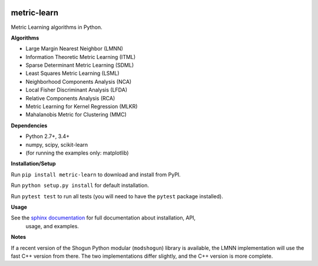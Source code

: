 |Travis-CI Build Status| |License| |PyPI version|

metric-learn
=============

Metric Learning algorithms in Python.

**Algorithms**

-  Large Margin Nearest Neighbor (LMNN)
-  Information Theoretic Metric Learning (ITML)
-  Sparse Determinant Metric Learning (SDML)
-  Least Squares Metric Learning (LSML)
-  Neighborhood Components Analysis (NCA)
-  Local Fisher Discriminant Analysis (LFDA)
-  Relative Components Analysis (RCA)
-  Metric Learning for Kernel Regression (MLKR)
-  Mahalanobis Metric for Clustering (MMC)

**Dependencies**

-  Python 2.7+, 3.4+
-  numpy, scipy, scikit-learn
-  (for running the examples only: matplotlib)

**Installation/Setup**

Run ``pip install metric-learn`` to download and install from PyPI.

Run ``python setup.py install`` for default installation.

Run ``pytest test`` to run all tests (you will need to have the ``pytest``
package installed).

**Usage**

See the `sphinx documentation`_ for full documentation about installation, API,
 usage, and examples.

**Notes**

If a recent version of the Shogun Python modular (``modshogun``) library
is available, the LMNN implementation will use the fast C++ version from
there. The two implementations differ slightly, and the C++ version is
more complete.


.. _sphinx documentation: http://metric-learn.github.io/metric-learn/

.. |Travis-CI Build Status| image:: https://api.travis-ci.org/metric-learn/metric-learn.svg?branch=master
   :target: https://travis-ci.org/metric-learn/metric-learn
.. |License| image:: http://img.shields.io/:license-mit-blue.svg?style=flat
   :target: http://badges.mit-license.org
.. |PyPI version| image:: https://badge.fury.io/py/metric-learn.svg
   :target: http://badge.fury.io/py/metric-learn

